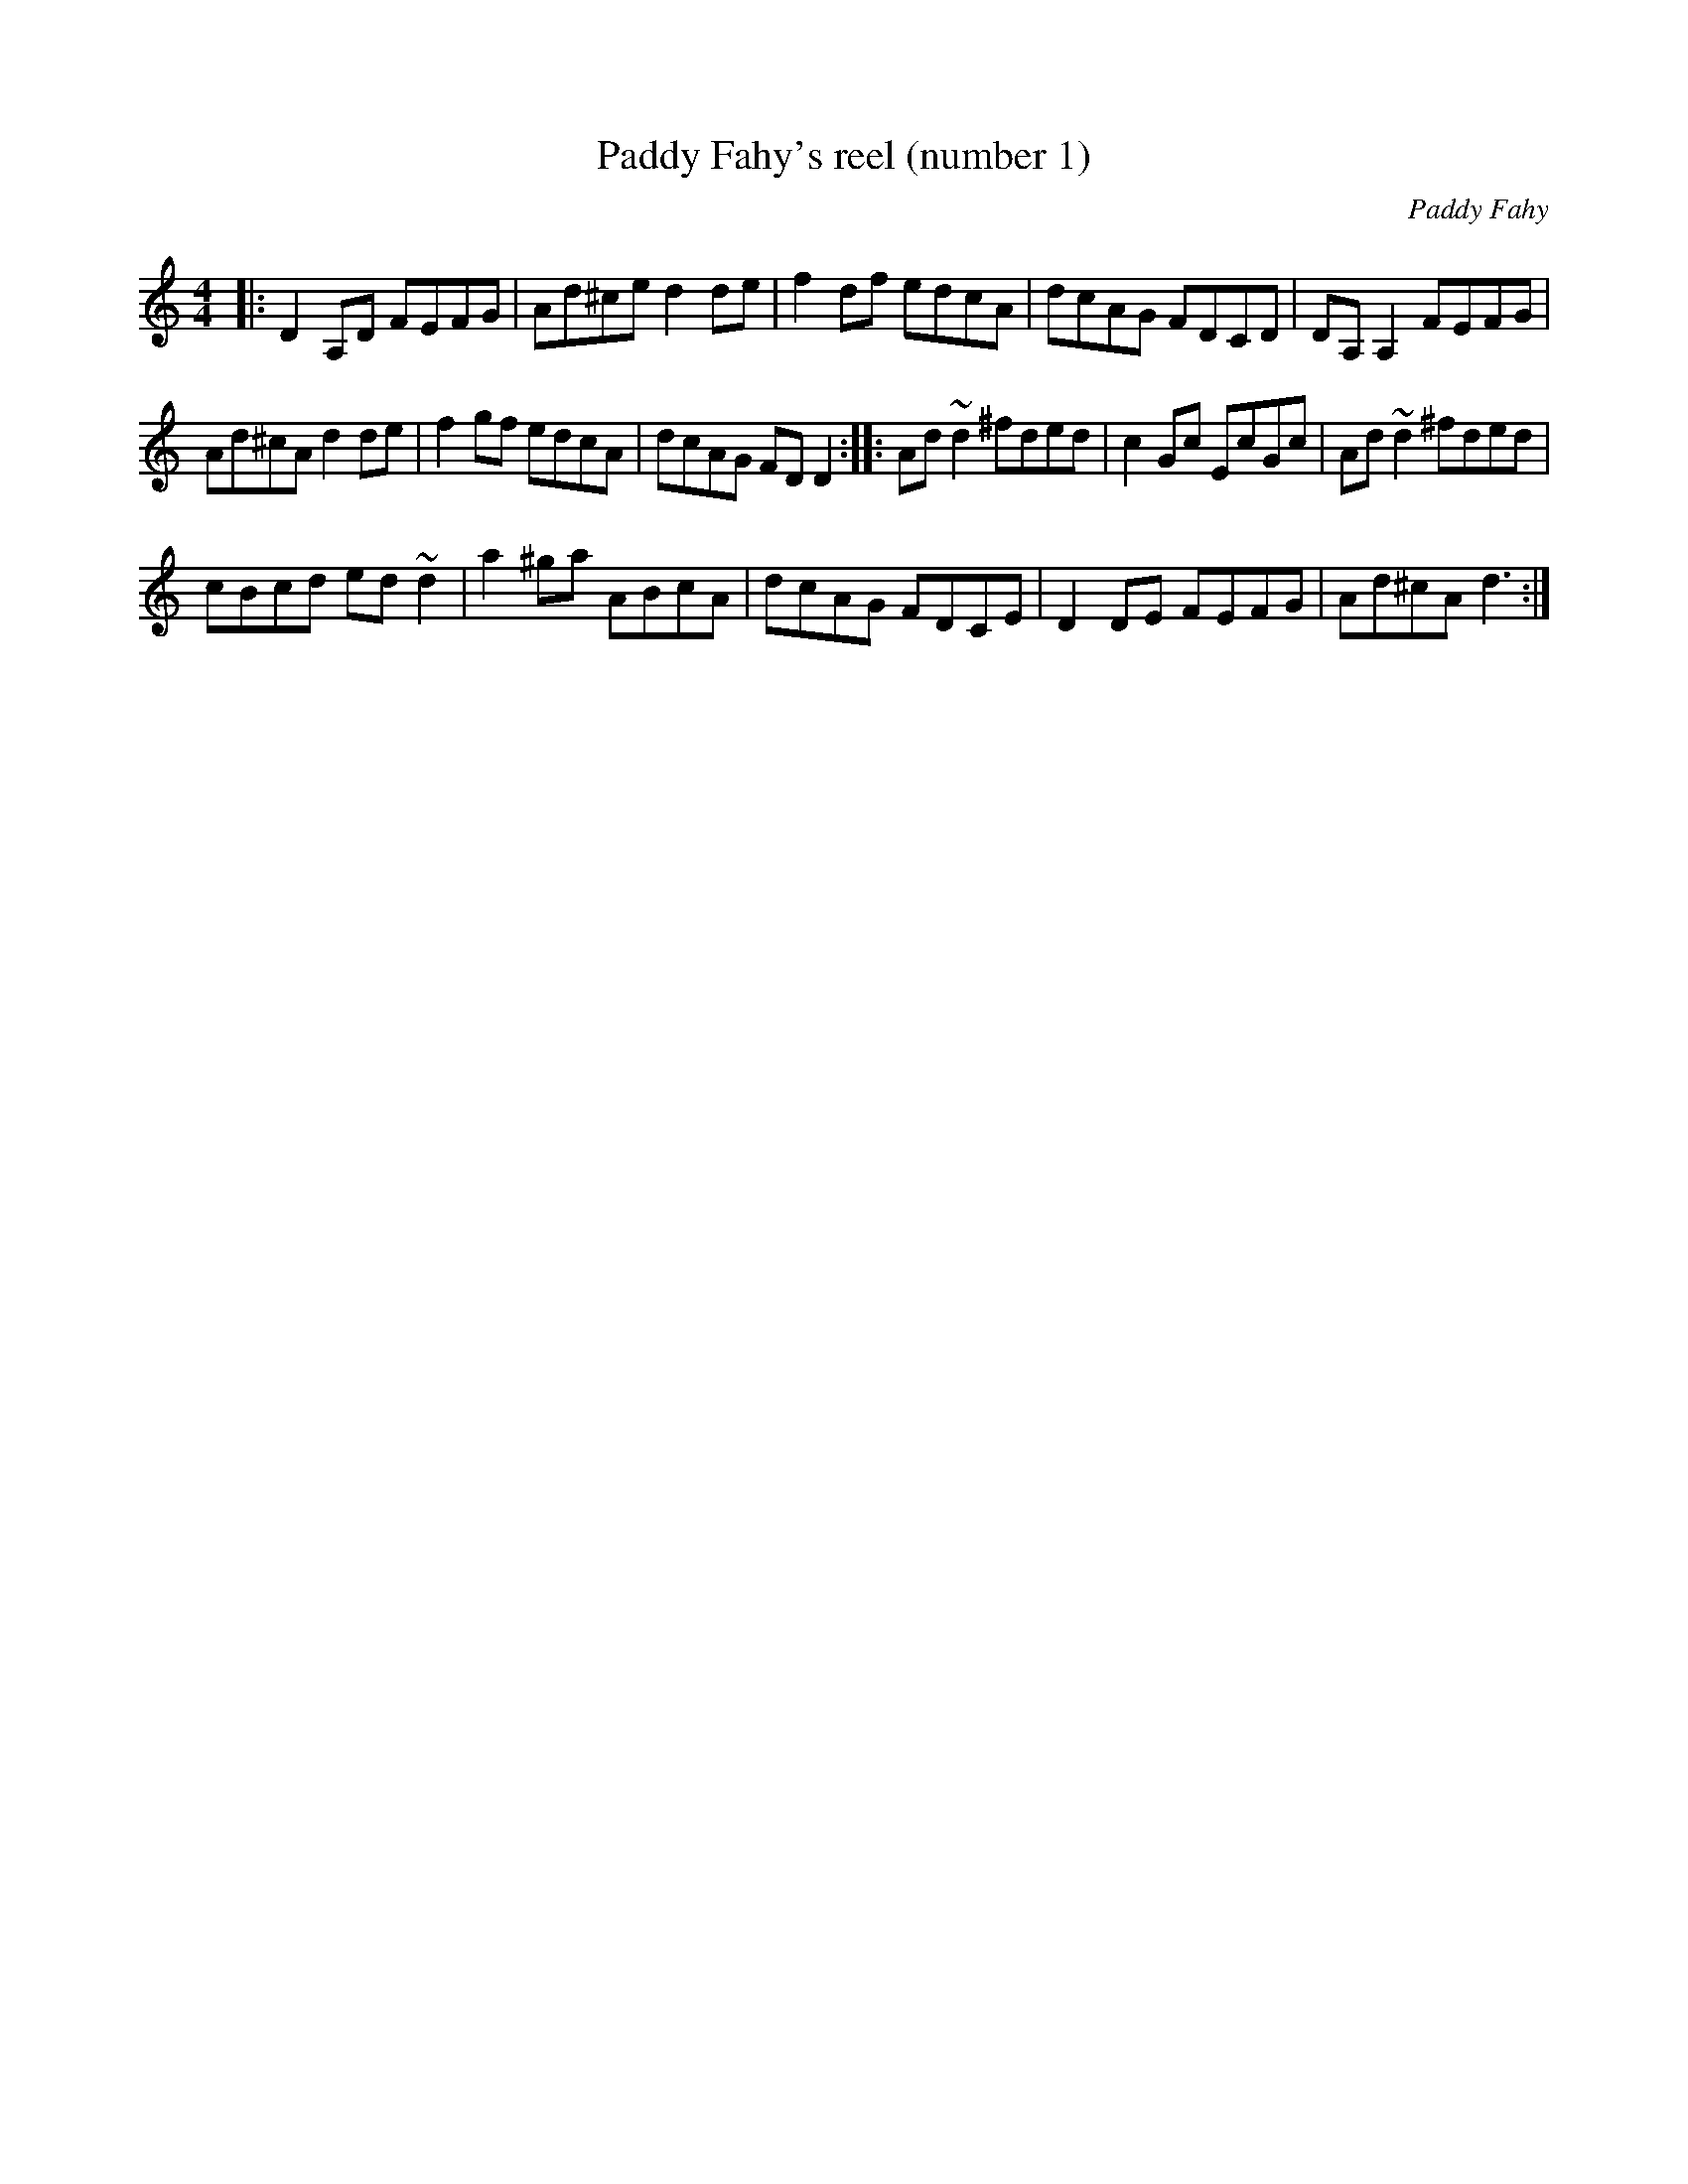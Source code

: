 X:1
T:Paddy Fahy's reel (number 1)
C:Paddy Fahy
M:4/4
L:1/8
K:Ddor
|: D2A,D FEFG | Ad^ce d2de | f2df edcA | dcAG FDCD |  DA,A,2 FEFG |
Ad^cA d2de | f2gf edcA | dcAG FDD2 :: Ad~d2 ^fded | c2Gc EcGc | Ad~d2 ^fded |
cBcd ed~d2 |  a2^ga ABcA | dcAG FDCE | D2DE FEFG | Ad^cA d3 :|
